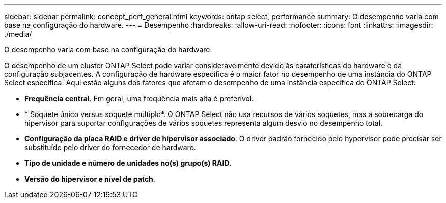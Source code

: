 ---
sidebar: sidebar 
permalink: concept_perf_general.html 
keywords: ontap select, performance 
summary: O desempenho varia com base na configuração do hardware. 
---
= Desempenho
:hardbreaks:
:allow-uri-read: 
:nofooter: 
:icons: font
:linkattrs: 
:imagesdir: ./media/


[role="lead"]
O desempenho varia com base na configuração do hardware.

O desempenho de um cluster ONTAP Select pode variar consideravelmente devido às caraterísticas do hardware e da configuração subjacentes. A configuração de hardware específica é o maior fator no desempenho de uma instância do ONTAP Select específica. Aqui estão alguns dos fatores que afetam o desempenho de uma instância específica do ONTAP Select:

* *Frequência central*. Em geral, uma frequência mais alta é preferível.
* * Soquete único versus soquete múltiplo*. O ONTAP Select não usa recursos de vários soquetes, mas a sobrecarga do hipervisor para suportar configurações de vários soquetes representa algum desvio no desempenho total.
* *Configuração da placa RAID e driver de hipervisor associado*. O driver padrão fornecido pelo hypervisor pode precisar ser substituído pelo driver do fornecedor de hardware.
* *Tipo de unidade e número de unidades no(s) grupo(s) RAID*.
* *Versão do hipervisor e nível de patch*.

